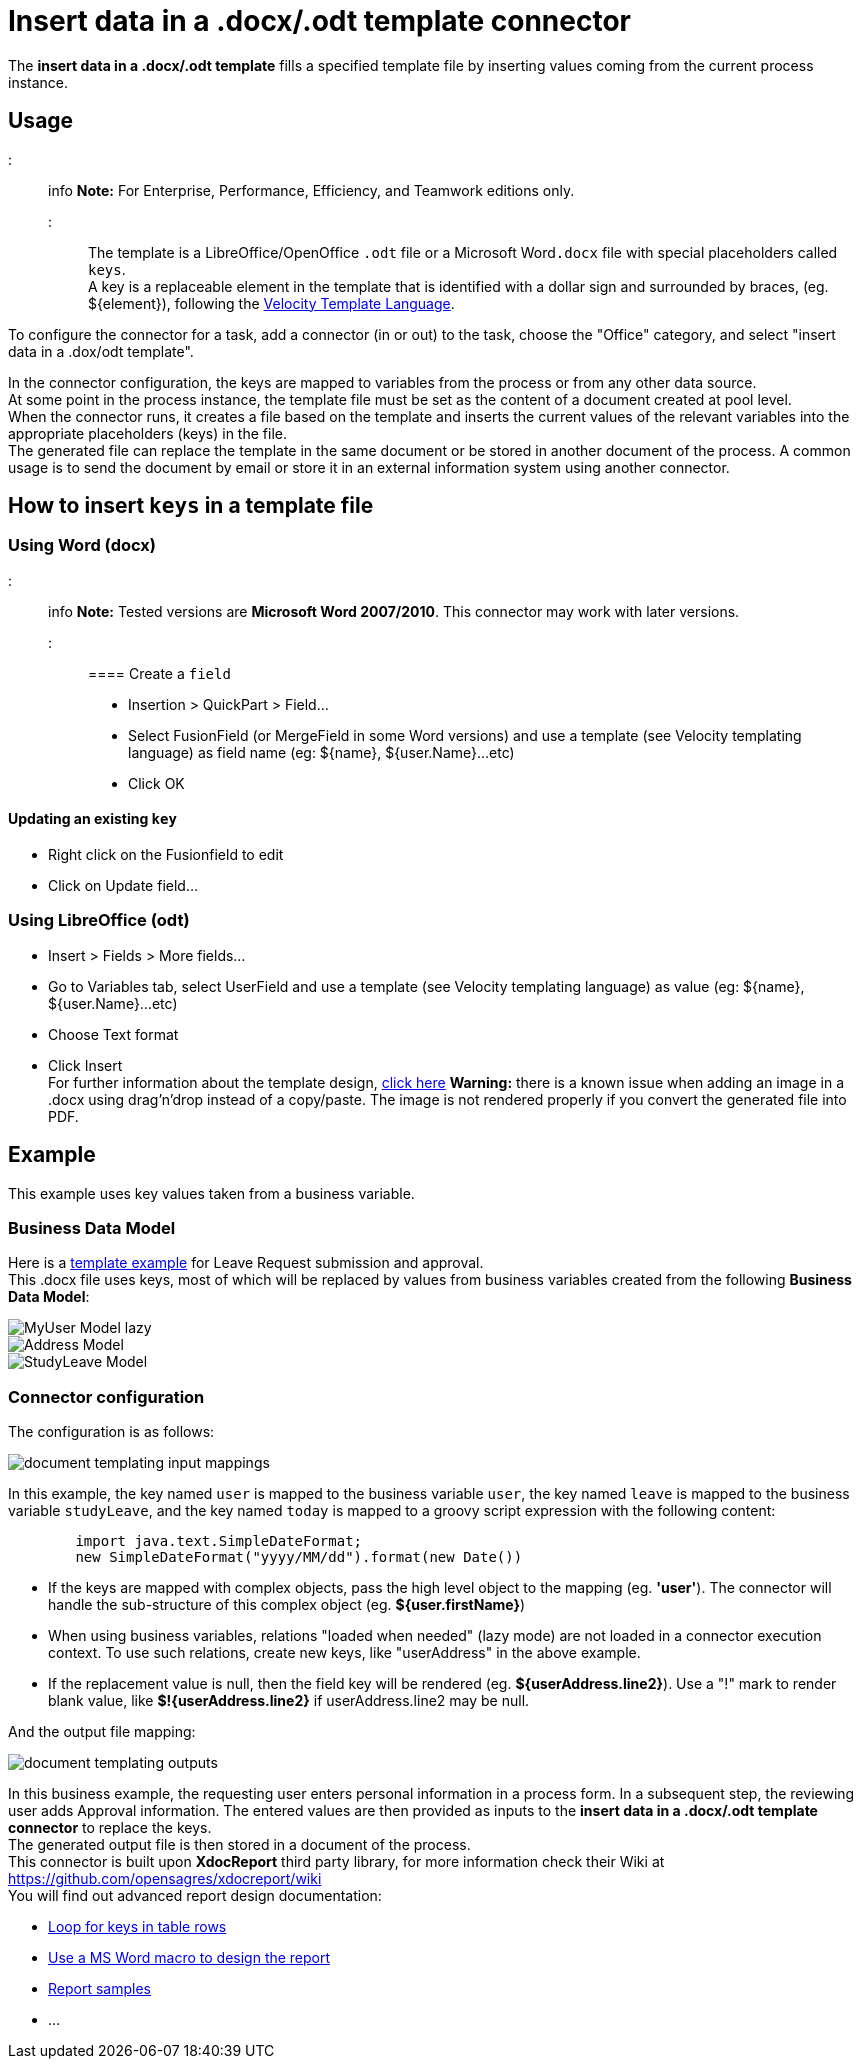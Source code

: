 = Insert data in a .docx/.odt template connector

The *insert data in a .docx/.odt template* fills a specified template file by inserting values coming from the current process instance.

== Usage

::: info
*Note:* For Enterprise, Performance, Efficiency, and Teamwork editions only.
:::

The template is a LibreOffice/OpenOffice `.odt` file or a Microsoft Word``.docx`` file with special placeholders called `keys`. +
A key is a replaceable element in the template that is identified with a dollar sign and surrounded by braces, (eg. $\{element}), following the https://velocity.apache.org/engine/releases/velocity-1.7/user-guide.html[Velocity Template Language].

To configure the connector for a task, add a connector (in or out) to the task, choose the "Office" category, and select "insert data in a .dox/odt template".

In the connector configuration, the keys are mapped to variables from the process or from any other data source. +
At some point in the process instance, the template file must be set as the content of a document created at pool level. +
When the connector runs, it creates a file based on the template and inserts the current values of the relevant variables into the appropriate placeholders (keys) in the file. +
The generated file can replace the template in the same document or be stored in another document of the process. A common usage is to send the document by email or store it in an external information system using another connector.

== How to insert `keys` in a template file

=== Using Word (docx)

::: info
*Note:* Tested versions are *Microsoft Word 2007/2010*. This connector may work with later versions.
:::

==== Create a `field`

* Insertion > QuickPart > Field...
* Select FusionField (or MergeField in some Word versions) and use a template (see Velocity templating language) as field name (eg: $\{name}, ${user.Name}...etc)
* Click OK

==== Updating an existing `key`

* Right click on the Fusionfield to edit
* Click on Update field...

=== Using LibreOffice (odt)

* Insert > Fields > More fields...
* Go to Variables tab, select UserField and use a template (see Velocity templating language) as value (eg: $\{name}, ${user.Name}...etc)
* Choose Text format
* Click Insert +
For further information about the template design, https://code.google.com/p/xdocreport/wiki/DesignReport[click here]
*Warning:* there is a known issue when adding an image in a .docx using drag'n'drop instead of a copy/paste. The image is not rendered properly if you convert the generated file into PDF.

== Example

This example uses key values taken from a business variable.

=== Business Data Model

Here is a link:images/special_code/study-leave-template.docx[template example] for Leave Request submission and approval. +
This .docx file uses keys, most of which will be replaced by values from business variables created from the following *Business Data Model*:

image::images/images-6_0/MyUser_Model_lazy.png[]

image::images/images-6_0/Address_Model.png[]

image::images/images-6_0/StudyLeave_Model.png[]

=== Connector configuration

The configuration is as follows:

image::images/images-6_0/document_templating_input_mappings.png[]

In this example, the key named `user` is mapped to the business variable `user`, the key named `leave` is mapped to the business variable `studyLeave`, and the key named `today` is mapped to a groovy script expression with the following content:

[source,groovy]
----
        import java.text.SimpleDateFormat;
        new SimpleDateFormat("yyyy/MM/dd").format(new Date())
----

* If the keys are mapped with complex objects, pass the high level object to the mapping (eg. *'user'*). The connector will handle the sub-structure of this complex object (eg. *${user.firstName}*)
* When using business variables, relations "loaded when needed" (lazy mode) are not loaded in a connector execution context. To use such relations, create new keys, like "userAddress" in the above example.
* If the replacement value is null, then the field key will be rendered (eg. *${userAddress.line2}*). Use a "!" mark to render blank value, like *$!{userAddress.line2}* if userAddress.line2 may be null.

And the output file mapping:

image::images/images-6_0/document_templating_outputs.png[]

In this business example, the requesting user enters personal information in a process form. In a subsequent step, the reviewing user adds Approval information. The entered values are then provided as inputs to the *insert data in a .docx/.odt template connector* to replace the keys. +
The generated output file is then stored in a document of the process. +
This connector is built upon *XdocReport* third party library, for more information check their Wiki at https://github.com/opensagres/xdocreport/wiki +
You will find out advanced report design documentation:

* https://github.com/opensagres/xdocreport/wiki/DocxReportingJavaMainListFieldAdvancedTable[Loop for keys in table rows]
* https://github.com/opensagres/xdocreport/wiki/DocxDesignReportMacro[Use a MS Word macro to design the report]
* https://github.com/opensagres/xdocreport.samples[Report samples]
* ...
